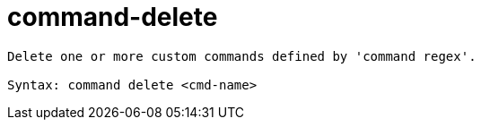 = command-delete

----
Delete one or more custom commands defined by 'command regex'.

Syntax: command delete <cmd-name>
----